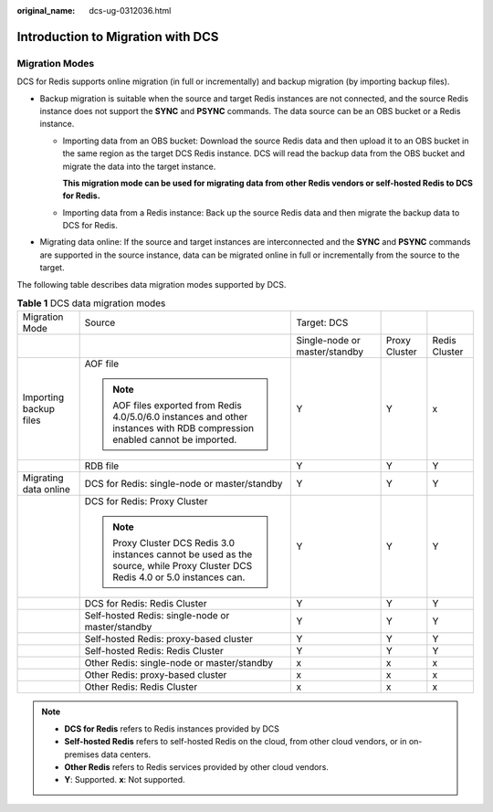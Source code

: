 :original_name: dcs-ug-0312036.html

.. _dcs-ug-0312036:

Introduction to Migration with DCS
==================================

Migration Modes
---------------

DCS for Redis supports online migration (in full or incrementally) and backup migration (by importing backup files).

-  Backup migration is suitable when the source and target Redis instances are not connected, and the source Redis instance does not support the **SYNC** and **PSYNC** commands. The data source can be an OBS bucket or a Redis instance.

   -  Importing data from an OBS bucket: Download the source Redis data and then upload it to an OBS bucket in the same region as the target DCS Redis instance. DCS will read the backup data from the OBS bucket and migrate the data into the target instance.

      **This migration mode can be used for migrating data from other Redis vendors or self-hosted Redis to DCS for Redis.**

   -  Importing data from a Redis instance: Back up the source Redis data and then migrate the backup data to DCS for Redis.

-  Migrating data online: If the source and target instances are interconnected and the **SYNC** and **PSYNC** commands are supported in the source instance, data can be migrated online in full or incrementally from the source to the target.

The following table describes data migration modes supported by DCS.

.. table:: **Table 1** DCS data migration modes

   +------------------------+--------------------------------------------------------------------------------------------------------------------------------+-------------------------------+---------------+---------------+
   | Migration Mode         | Source                                                                                                                         | Target: DCS                   |               |               |
   +------------------------+--------------------------------------------------------------------------------------------------------------------------------+-------------------------------+---------------+---------------+
   |                        |                                                                                                                                | Single-node or master/standby | Proxy Cluster | Redis Cluster |
   +------------------------+--------------------------------------------------------------------------------------------------------------------------------+-------------------------------+---------------+---------------+
   | Importing backup files | AOF file                                                                                                                       | Y                             | Y             | x             |
   |                        |                                                                                                                                |                               |               |               |
   |                        | .. note::                                                                                                                      |                               |               |               |
   |                        |                                                                                                                                |                               |               |               |
   |                        |    AOF files exported from Redis 4.0/5.0/6.0 instances and other instances with RDB compression enabled cannot be imported.    |                               |               |               |
   +------------------------+--------------------------------------------------------------------------------------------------------------------------------+-------------------------------+---------------+---------------+
   |                        | RDB file                                                                                                                       | Y                             | Y             | Y             |
   +------------------------+--------------------------------------------------------------------------------------------------------------------------------+-------------------------------+---------------+---------------+
   | Migrating data online  | DCS for Redis: single-node or master/standby                                                                                   | Y                             | Y             | Y             |
   +------------------------+--------------------------------------------------------------------------------------------------------------------------------+-------------------------------+---------------+---------------+
   |                        | DCS for Redis: Proxy Cluster                                                                                                   | Y                             | Y             | Y             |
   |                        |                                                                                                                                |                               |               |               |
   |                        | .. note::                                                                                                                      |                               |               |               |
   |                        |                                                                                                                                |                               |               |               |
   |                        |    Proxy Cluster DCS Redis 3.0 instances cannot be used as the source, while Proxy Cluster DCS Redis 4.0 or 5.0 instances can. |                               |               |               |
   +------------------------+--------------------------------------------------------------------------------------------------------------------------------+-------------------------------+---------------+---------------+
   |                        | DCS for Redis: Redis Cluster                                                                                                   | Y                             | Y             | Y             |
   +------------------------+--------------------------------------------------------------------------------------------------------------------------------+-------------------------------+---------------+---------------+
   |                        | Self-hosted Redis: single-node or master/standby                                                                               | Y                             | Y             | Y             |
   +------------------------+--------------------------------------------------------------------------------------------------------------------------------+-------------------------------+---------------+---------------+
   |                        | Self-hosted Redis: proxy-based cluster                                                                                         | Y                             | Y             | Y             |
   +------------------------+--------------------------------------------------------------------------------------------------------------------------------+-------------------------------+---------------+---------------+
   |                        | Self-hosted Redis: Redis Cluster                                                                                               | Y                             | Y             | Y             |
   +------------------------+--------------------------------------------------------------------------------------------------------------------------------+-------------------------------+---------------+---------------+
   |                        | Other Redis: single-node or master/standby                                                                                     | x                             | x             | x             |
   +------------------------+--------------------------------------------------------------------------------------------------------------------------------+-------------------------------+---------------+---------------+
   |                        | Other Redis: proxy-based cluster                                                                                               | x                             | x             | x             |
   +------------------------+--------------------------------------------------------------------------------------------------------------------------------+-------------------------------+---------------+---------------+
   |                        | Other Redis: Redis Cluster                                                                                                     | x                             | x             | x             |
   +------------------------+--------------------------------------------------------------------------------------------------------------------------------+-------------------------------+---------------+---------------+

.. note::

   -  **DCS for Redis** refers to Redis instances provided by DCS
   -  **Self-hosted Redis** refers to self-hosted Redis on the cloud, from other cloud vendors, or in on-premises data centers.
   -  **Other Redis** refers to Redis services provided by other cloud vendors.
   -  **Y**: Supported. **x**: Not supported.
